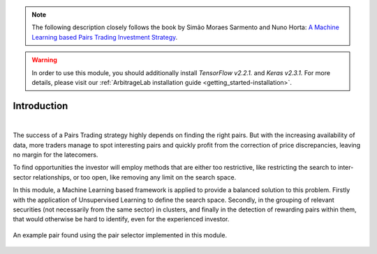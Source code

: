.. _ml_approach-introduction:

.. note::
   The following description closely follows the book by Simão Moraes Sarmento and Nuno Horta:
   `A Machine Learning based Pairs Trading Investment Strategy <https://www.springer.com/gp/book/9783030472504>`__.

.. warning::
   In order to use this module, you should additionally install *TensorFlow v2.2.1.* and *Keras v2.3.1.*
   For more details, please visit our :ref:`ArbitrageLab installation guide <getting_started-installation>`.


============
Introduction
============

.. raw:: html

    <div style="position: relative;
                padding-bottom: 56.25%;
                margin-bottom: 5%;
                height: 0;
                overflow: hidden;
                max-width: 100%;
                height: auto;">

        <iframe src="https://www.youtube.com/embed/R22JR4tqqqs"
                frameborder="0"
                allowfullscreen
                style="position: absolute;
                       top: 0;
                       left: 0;
                       width: 100%;
                       height: 100%;">
        </iframe>
        <br/>
    </div>

|

The success of a Pairs Trading strategy highly depends on finding the right pairs.
But with the increasing availability of data, more traders manage to spot interesting 
pairs and quickly profit from the correction of price discrepancies, leaving no margin 
for the latecomers. 

To find opportunities the investor will employ methods that are either too restrictive,
like restricting the search to inter-sector relationships, or too open, like removing
any limit on the search space.

In this module, a Machine Learning based framework is applied to provide a balanced
solution to this problem. Firstly with the application of Unsupervised Learning to
define the search space. Secondly, in the grouping of relevant securities (not necessarily
from the same sector) in clusters, and finally in the detection of rewarding pairs within
them, that would otherwise be hard to identify, even for the experienced investor.


.. figure:: images/example_ml_pair.png
    :align: center

    An example pair found using the pair selector implemented in this module.

